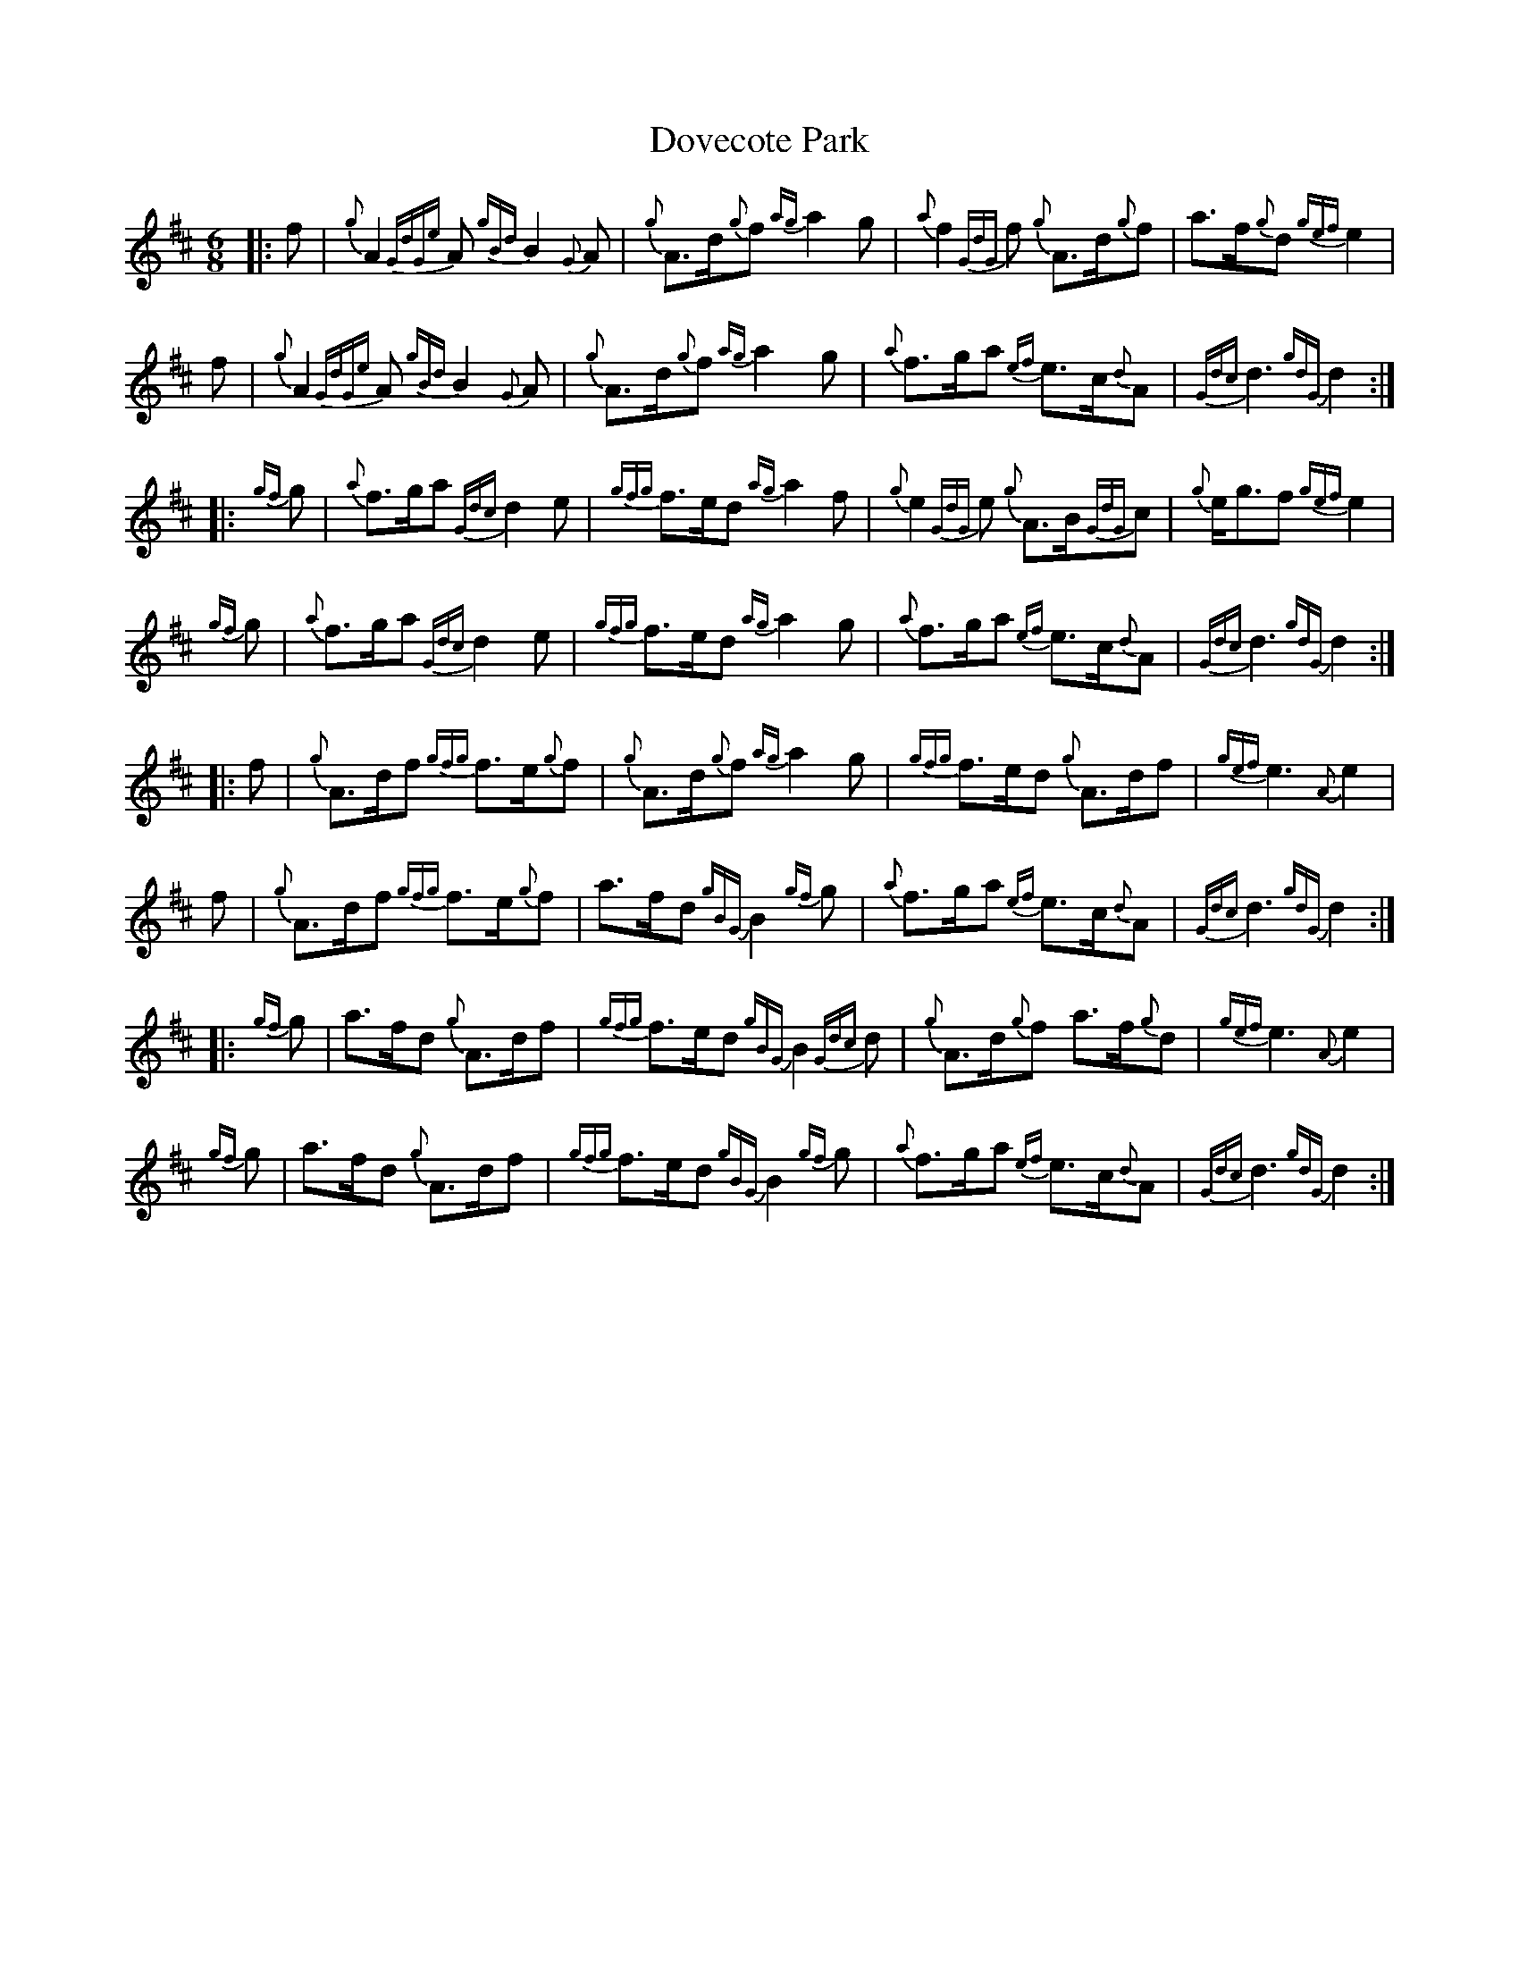 X: 10608
T: Dovecote Park
R: jig
M: 6/8
K: Dmajor
|:f|{g}A2{GdGe}A {gBd}B2{G}A|{g}A>d{g}f {ag}a2g|{a}f2{GdG}f {g}A>d{g}f|a>f{g}d {gef}e2|
f|{g}A2{GdGe}A {gBd}B2{G}A|{g}A>d{g}f {ag}a2g|{a}f>ga {ef}e>c{d}A|{Gdc}d3 {gdG}d2:|
|:{gf}g|{a}f>ga {Gdc}d2e|{gfg}f>ed {ag}a2f|{g}e2{GdG}e {g}A>B{GdG}c|{g}e<gf {gef}e2|
{gf}g|{a}f>ga {Gdc}d2e|{gfg}f>ed {ag}a2g|{a}f>ga {ef}e>c{d}A|{Gdc}d3 {gdG}d2:|
|:f|{g}A>df {gfg}f>e{g}f|{g}A>d{g}f {ag}a2g|{gfg}f>ed {g}A>df|{gef}e3 {A}e2|
f|{g}A>df {gfg}f>e{g}f|a>fd {gBG}B2{gf}g|{a}f>ga {ef}e>c{d}A|{Gdc}d3 {gdG}d2:|
|:{gf}g|a>fd {g}A>df|{gfg}f>ed {gBG}B2{Gdc}d|{g}A>d{g}f a>f{g}d|{gef}e3 {A}e2|
{gf}g|a>fd {g}A>df|{gfg}f>ed {gBG}B2{gf}g|{a}f>ga {ef}e>c{d}A|{Gdc}d3 {gdG}d2:|

